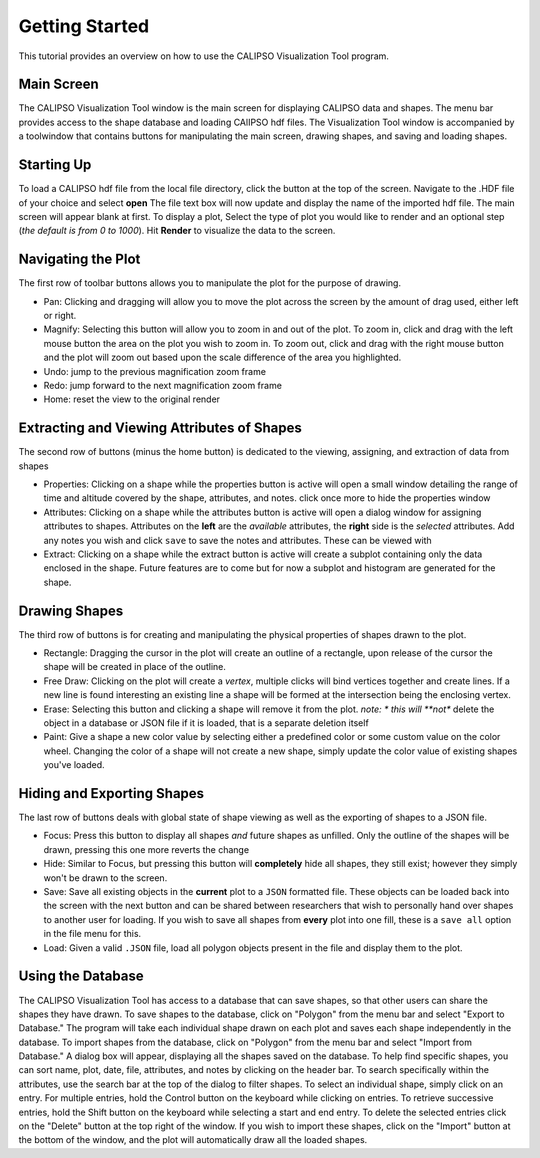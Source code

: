 ===============
Getting Started
===============

This tutorial provides an overview on how to use the CALIPSO Visualization 
Tool program.

-----------
Main Screen
-----------

The CALIPSO Visualization Tool window is the main screen for displaying 
CALIPSO data and shapes. The menu bar provides access to the shape database 
and loading CAlIPSO hdf files. The Visualization Tool window is accompanied by
a toolwindow that contains buttons for manipulating the main screen, drawing 
shapes, and saving and loading shapes. 
 
.. image:: _static/startup.png
   :scale: 40%
       
-----------
Starting Up
-----------

To load a CALIPSO hdf file from the local file directory, click the |browse| button at the
top of the screen. Navigate to the .HDF file of your choice and select **open** The file text box will now update and
display the name of the imported hdf file. The main screen will appear blank at first. To display a plot,
Select the type of plot you would like to render and an optional step (*the default is from 0 to 1000*).
Hit **Render** to visualize the data to the screen.
 
.. image:: _static/load_hdf.png
   :scale: 60%
 	   
-------------------
Navigating the Plot
-------------------

The first row of toolbar buttons allows you to manipulate the plot for the purpose of drawing.

* |move| Pan: Clicking and dragging will allow you to move the plot across
  the screen by the amount of drag used, either left or right.
* |magn| Magnify: Selecting this
  button will allow you to zoom in and out of the plot. To zoom in, click and
  drag with the left mouse button the area on the plot you wish to zoom in. To
  zoom out, click and drag with the right mouse button and the plot will zoom
  out based upon the scale difference of the area you highlighted.
* |undo| Undo: jump to the previous magnification zoom frame
* |redo| Redo: jump forward to the next magnification zoom frame
* |home| Home: reset the view to the original render

-------------------------------------------
Extracting and Viewing Attributes of Shapes
-------------------------------------------

The second row of buttons (minus the home button) is dedicated to the viewing, assigning, and
extraction of data from shapes

* |prop| Properties: Clicking on a shape while the properties button is active will open a small
  window detailing the range of time and altitude covered by the shape, attributes, and notes.
  click once more to hide the properties window
* |attr| Attributes: Clicking on a shape while the attributes button is active will open a
  dialog window for assigning attributes to shapes. Attributes on the **left** are the *available*
  attributes, the **right** side is the *selected* attributes. Add any notes you wish and click
  ``save`` to save the notes and attributes. These can be viewed with |prop|
* |extr| Extract: Clicking on a shape while the extract button is active will create a subplot
  containing only the data enclosed in the shape. Future features are to come but for now a
  subplot and histogram are generated for the shape.

--------------
Drawing Shapes
--------------

The third row of buttons is for creating and manipulating the physical properties of
shapes drawn to the plot.

* |rect| Rectangle: Dragging the cursor in the plot will create an outline of a rectangle,
  upon release of the cursor the shape will be created in place of the outline.
* |fred| Free Draw: Clicking on the plot will create a *vertex*, multiple clicks will
  bind vertices together and create lines. If a new line is found interesting an
  existing line a shape will be formed at the intersection being the enclosing vertex.
* |eras| Erase: Selecting this button and clicking a shape will remove it from the plot. *note: *
  this will **not** delete the object in a database or JSON file if it is loaded, that is a
  separate deletion itself
* |pain| Paint: Give a shape a new color value by selecting either a predefined color or
  some custom value on the color wheel. Changing the color of a shape will not create
  a new shape, simply update the color value of existing shapes you've loaded.

---------------------------
Hiding and Exporting Shapes
---------------------------

The last row of buttons deals with global state of shape viewing as well as the exporting
of shapes to a JSON file.

* |focs| Focus: Press this button to display all shapes *and* future shapes as unfilled.
  Only the outline of the shapes will be drawn, pressing this one more reverts the change
* |hide| Hide: Similar to Focus, but pressing this button will **completely** hide all shapes,
  they still exist; however they simply won't be drawn to the screen.
* |save| Save: Save all existing objects in the **current** plot to a ``JSON`` formatted file.
  These objects can be loaded back into the screen with the next button and can be shared
  between researchers that wish to personally hand over shapes to another user for loading. If
  you wish to save all shapes from **every** plot into one fill, these is a ``save all`` option
  in the file menu for this.
* |load| Load: Given a valid ``.JSON`` file, load all polygon objects present in the file and
  display them to the plot.


------------------
Using the Database
------------------

The CALIPSO Visualization Tool has access to a database that can save shapes,
so that other users can share the shapes they have drawn. To save shapes to 
the database, click on "Polygon" from the menu bar and select "Export to
Database." The program will take each individual shape drawn on each plot and 
saves each shape independently in the database. To import shapes from the 
database, click on "Polygon" from the menu bar and select "Import from 
Database." A dialog box will appear, displaying all the shapes saved on the 
database. To help find specific shapes, you can sort name, plot, date, file,
attributes, and notes by clicking on the header bar. To search specifically 
within the attributes, use the search bar at the top of the dialog to filter 
shapes. To select an individual shape, simply click on an entry. For multiple
entries, hold the Control button on the keyboard while clicking on entries. To
retrieve successive entries, hold the Shift button on the keyboard while 
selecting a start and end entry. To delete the selected entries click on the 
"Delete" button at the top right of the window. If you wish to import these
shapes, click on the "Import" button at the bottom of the window, and the plot
will automatically draw all the loaded shapes.


.. |browse| image:: _static/browse_button.png
.. |move| image:: _static/move_button.png
.. |magn| image:: _static/magnify_button.png
.. |undo| image:: _static/undo_button.png
.. |redo| image:: _static/redo_button.png
.. |home| image:: _static/home_button.png
.. |prop| image:: _static/properties_button.png
.. |attr| image:: _static/attributes_button.png
.. |extr| image:: _static/extract_button.png
.. |rect| image:: _static/rect_button.png
.. |fred| image:: _static/freedraw_button.png
.. |eras| image:: _static/erase_button.png
.. |pain| image:: _static/paint_button.png
.. |focs| image:: _static/focus_button.png
.. |hide| image:: _static/hide_button.png
.. |save| image:: _static/save_button.png
.. |load| image:: _static/load_button.png
